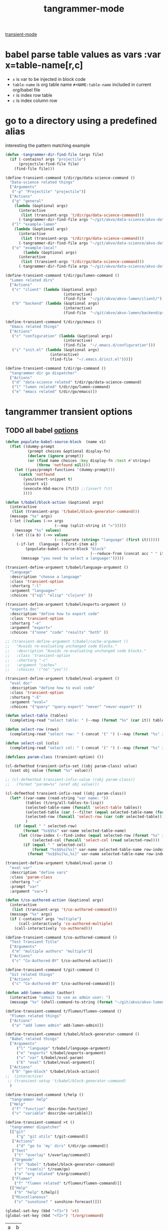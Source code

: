 #+title: tangrammer-mode

[[file:20201028091004-transient_mode.org][transient-mode]]

* babel parse table values as vars :var x=table-name[r,c]
- =x= is var to be injected in block code
- =table-name= is org table name =#+NAME:table-name= included in current org/babel file
- =r= is index row table
- =c= is index column row



* go to a directory using a predefined alias
   interesting the pattern matching example
#+BEGIN_SRC emacs-lisp :results silent
(defun -tangrammer-dir-find-file (args file)
  (if (-contains? args "projectile")
      (projectile-find-file file)
    (find-file file)))

(define-transient-command t/dir/go/data-science-command ()
  "Data-science related things"
  ["Arguments"
   ("-p" "Projectile" "projectile")]
  ["Actions"
   ("g" "general"
    (lambda (&optional args)
      (interactive
       (list (transient-args 't/dir/go/data-science-command)))
      (-tangrammer-dir-find-file args "~/git/akvo/data-science/akvo-data-science-services")))
   ("l" "example-lumen"
    (lambda (&optional args)
      (interactive
       (list (transient-args 't/dir/go/data-science-command)))
      (-tangrammer-dir-find-file args "~/git/akvo/data-science/akvo-data-science-services/projects/example-lumen")))
   ("o" "example-local"
        (lambda (&optional args)
      (interactive
       (list (transient-args 't/dir/go/data-science-command)))
      (-tangrammer-dir-find-file args "~/git/akvo/data-science/akvo-data-science-services/projects/example-local")))])

(define-transient-command t/dir/go/lumen-command ()
  "Lumen related dirs"
  ["Actions"
   ("c" "client" (lambda (&optional args)
                          (interactive)
                          (find-file  "~/git/akvo/akvo-lumen/client/")))
   ("b" "backend" (lambda (&optional args)
                          (interactive)
                          (find-file  "~/git/akvo/akvo-lumen/backend/project.clj")))])

(define-transient-command t/dir/go/emacs ()
  "Emacs related things"
  ["Actions"
   ("c" "configuration" (lambda (&optional args)
                          (interactive)
                          (find-file  "~/.emacs.d/configuration")))
   ("i" "init.el" (lambda (&optional args)
                    (interactive)
                    (find-file  "~/.emacs.d/init.el")))])

(define-transient-command t/dir/go-command ()
  "tangrammer dir go dispatcher"
  ["Actions"
   ("d" "data-science related" t/dir/go/data-science-command)
   ("l" "lumen related" t/dir/go/lumen-command)
   ("e" "emacs related" t/dir/go/emacs)])
     #+END_SRC

* tangrammer transient options

** TODO all babel [[/Users/tangrammer/git/tangrammer/refcard-org-babel/docs/header-args.org::1][options]]

 #+BEGIN_SRC emacs-lisp :results silent
 (defun populate-babel-source-block  (name v1)
   (flet ((dummy-prompt
           (prompt choices &optional display-fn)
           (declare (ignore prompt))
           (or (find name choices :key display-fn :test #'string=)
               (throw 'notfound nil))))
     (let ((yas/prompt-functions '(dummy-prompt)))
       (catch 'notfound
         (yas/insert-snippet t)
         (insert v1)
         (execute-kbd-macro [?\t]) ;;(insert ?\t)
         ))))

 (defun t/babel/block-action (&optional args)
   (interactive
    (list (transient-args 't/babel/block-generator-command)))
   (message "%s" args)
   (-let ((values (->> args
                       (--map (split-string it "=")))))
     (message "%s" values)
    (-let (((a b) (->> values
                       (--separate (string= "language" (first it))))))
      (-if-let  (language (-first-item a))
          (populate-babel-source-block "block"
                                       (--reduce-from (concat acc " " it) (-last-item language) (--map (format ":%s %s" (-first-item it) (s-replace "$$" "=" (-last-item it))) b)))
        (message "you need to select a language!")))))

 (transient-define-argument t/babel/language-argument ()
   "language"
   :description "choose a language"
   :class 'transient-option
   :shortarg "-l"
   :argument "language="
   :choices '("sql" "elisp" "clojure" ))

 (transient-define-argument t/babel/exports-argument ()
   "exports doc"
   :description "define how to export code"
   :class 'transient-option
   :shortarg "-e"
   :argument "export="
   :choices '("none" "code" "results" "both" ))

 ;; (transient-define-argument t/babel/cache-argument ()
 ;;   "Avoids re-evaluating unchanged code blocks."
 ;;   :description "Avoids re-evaluating unchanged code blocks."
 ;;   :class 'transient-option
 ;;   :shortarg "-c"
 ;;   :argument "cache="
 ;;   :choices '("no" "yes"))

 (transient-define-argument t/babel/eval-argument ()
   "eval doc"
   :description "define how to eval code"
   :class 'transient-option
   :shortarg "-E"
   :argument "eval="
   :choices '("query" "query-export" "never" "never-export" ))

 (defun select-table (tables)
   (completing-read "select table: " (--map (format "%s" (car it)) tables) ))

 (defun select-row (rows)
   (completing-read "select row: " (-concat '(" ") (--map (format "%s" it) rows)) ))

 (defun select-col (cols)
   (completing-read "select col: " (-concat '(" ") (--map (format "%s" it) cols)) ))

 (defclass param-class (transient-option) ())

 (cl-defmethod transient-infix-set ((obj param-class) value)
   (oset obj value (format "%s" value)))

 ;; (cl-defmethod transient-infix-value ((obj param-class))
 ;;   (format "param=%s" (oref obj value)))

 (cl-defmethod transient-infix-read ((obj param-class))
   (let* ((var-name (read-string "var name: "))
          (tables (t/org/all-tables-to-lisp))
          (selected-table-name (funcall 'select-table tables))
          (selected-table (car (--filter (equal selected-table-name (format "%s" (car it))) tables)))
          (selected-row (funcall 'select-row (car (cdr selected-table))))
          )
     (if (equal " " selected-row)
         (format "%s$$%s" var-name selected-table-name)
       (let ((row-index (--find-index (equal selected-row (format "%s" it)) (car (cdr selected-table))))
             (selected-col (funcall 'select-col (read selected-row))))
         (if (equal " " selected-col)
             (format "%s$$%s[%s]" var-name selected-table-name row-index)
           (format "%s$$%s[%s,%s]" var-name selected-table-name row-index (--find-index (equal selected-col (format "%s" it)) (read selected-row))))))))

 (transient-define-argument t/babel/eval-param ()
   "eval var"
   :description "define vars"
   :class 'param-class
   :shortarg "-v"
   :prompt "var"
   :argument "var=")

 (defun t/co-authored-action (&optional args)
   (interactive
    (list (transient-args 't/co-authored-command)))
   (message "%s" args)
   (if (-contains? args "multiple")
       (call-interactively 'co-authored-multiple)
     (call-interactively 'co-authored)))

 (define-transient-command t/co-authored-command ()
   "Test Transient Title"
   ["Arguments"
    ("m" "multiple authors" "multiple")]
   ["Actions"
    ("c" "Co-Authored-BY" t/co-authored-action)])

 (define-transient-command t/git-command ()
   "Git related things"
   ["Actions"
    ("c" "Co-Authored-BY" t/co-authored-command)])

 (defun add-lumen-admin (author)
   (interactive "semail to use as admin user: ")
   (message "%s" (shell-command-to-string (format "~/git/akvo/akvo-lumen/backend/dev_helpers/local-admin.sh %s" author))))

 (define-transient-command t/flumen/flumen-command ()
   "Flumen related things"
   ["Actions"
    ("a" "add lumen admin" add-lumen-admin)])

 (define-transient-command t/babel/block-generator-command ()
   "Babel related things"
   ["Arguments"
      ("l" "language" t/babel/language-argument)
      ("e" "exports" t/babel/exports-argument)
      ("v" "var" t/babel/eval-param)
      ("E" "eval" t/babel/eval-argument)]
   ["Actions"
    ("b" "gen-block" t/babel/block-action)]
 ;;  (interactive)
  ;; (transient-setup 't/babel/block-generator-command)
   )

 (define-transient-command t/help ()
   "tangrammer help"
   ["Help"
    ("f" "function" describe-function)
    ("v" "variable" describe-variable)])

 (define-transient-command >t ()
   "tangrammer dispatcher"
   [["git"
      ("g" "git utils" t/git-command)]
    ["Actions"
      ("d" "go to 'my' dirs" t/dir/go-command)]
    ["Text"
     ("t" "overlay" t/overlay/command)]
    ["Orgmode"
     ("b" "babel" t/babel/block-generator-command)
     ("r" "roam(s)" t/roam/go)
     ("o" "org related" t/org/command)]
    ["Flumen"
     ("f" "flumen related" t/flumen/flumen-command)]]
   [["Help"
     ("h" "help" t/help)]
    ["Miscellaneous"
     ("s" "sunshine? " sunshine-forecast)]])

 #+END_SRC



  #+BEGIN_SRC emacs-lisp :results silent
  (global-set-key (kbd "<f1>") '>t)
  (global-set-key (kbd "<f2>") 't/org/command)

  #+END_SRC

  #+NAME: pepe
 | a | b |
 | 1 | 2 |

 #+BEGIN_SRC emacs-lisp :results silent
 (define-transient-command t/org/headlines-command ()
   "org view actions"
   ["Actions"
    ("s" "narrow-to-subtree" org-narrow-to-subtree)
    ("b" "narrow-to-block" org-narrow-to-block)
    ("w" "widen" widen)])

 (define-transient-command t/org/command ()
   "Orgs related things"
   ["Actions"
    ("c" "capture" org-capture)
    ("t" "insert timestamp" (lambda () (interactive) org-insert-time-stamp))
    ("h" "headlines related" t/org/headlines-command)
    ("s" "insert screenshot" org-download-screenshot)])
 #+END_SRC
